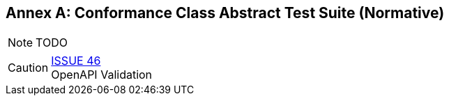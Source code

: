 [appendix]
:appendix-caption: Annex
== Conformance Class Abstract Test Suite (Normative)

NOTE: TODO

CAUTION: link:https://github.com/opengeospatial/WFS_FES/issues/46[ISSUE 46] +
OpenAPI Validation

////
[NOTE]
Ensure that there is a conformance class for each requirements class and a test for each requirement (identified by requirement name and number)

=== Conformance Class A

==== Requirement 1
[cols=">20h,<80d",width="100%"]
|===
|Test id: |/conf/conf-class-a/req-name-1
|Requirement: |/req/req-class-a/req-name-1
|Test purpose: | Verify that...
|Test method: | Inspect...
|===

==== Requirement 2
////
